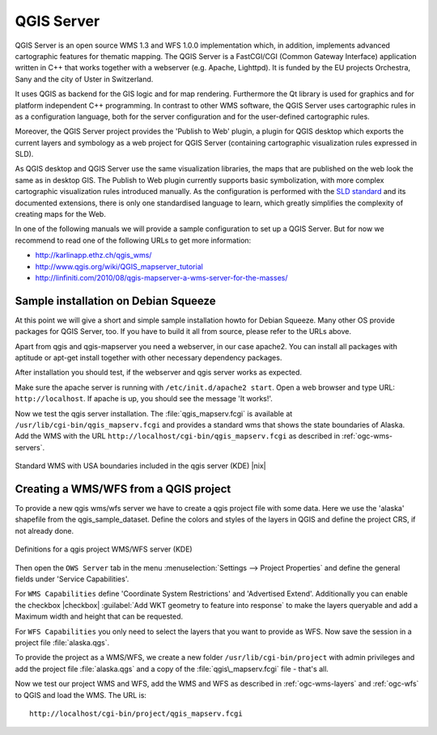 .. comment out this Section (by putting '|updatedisclaimer|' on top) if file is not uptodate with release

.. index:: QGIS_Server, FastCGI, CGI, Common_Gateway_Interface

.. _`label_qgisserver`:

QGIS Server
============

QGIS Server is an open source WMS 1.3 and WFS 1.0.0 implementation which, in addition, 
implements advanced cartographic features for thematic mapping. The QGIS
Server is a FastCGI/CGI (Common Gateway Interface) application written in 
C++ that works together with a webserver (e.g. Apache, Lighttpd). It is 
funded by the EU projects Orchestra, Sany and the city of Uster in Switzerland.

.. index:: SLD, SLD/SE

It uses QGIS as backend for the GIS logic and for map rendering. Furthermore the 
Qt library is used for graphics and for platform independent 
C++ programming. In contrast to other WMS software, the QGIS Server uses 
cartographic rules in as a configuration language, both for the server 
configuration and for the user-defined cartographic rules. 

.. index:: Publish_to_Web_plugin

Moreover, the QGIS Server project provides the 'Publish to Web' plugin, a 
plugin for QGIS desktop which exports the current layers and symbology as a 
web project for QGIS Server (containing cartographic visualization rules 
expressed in SLD).

As QGIS desktop and QGIS Server use the same visualization libraries, the
maps that are published on the web look the same as in desktop GIS. The 
Publish to Web plugin currently supports basic symbolization, with more complex 
cartographic visualization rules introduced manually. As the configuration is 
performed with the `SLD standard <http://www.opengeospatial.org/standards/sld>`_ 
and its documented extensions, there is only one standardised language to learn, 
which greatly simplifies the complexity of creating maps for the Web.

In one of the following manuals we will provide a sample configuration to 
set up a QGIS Server. But for now we recommend to read one of the following 
URLs to get more information:

*  http://karlinapp.ethz.ch/qgis_wms/
*  http://www.qgis.org/wiki/QGIS_mapserver_tutorial
*  http://linfiniti.com/2010/08/qgis-mapserver-a-wms-server-for-the-masses/

.. index:: apache, apache2, Debian_Squeeze

Sample installation on Debian Squeeze
--------------------------------------

At this point we will give a short and simple sample installation howto for 
Debian Squeeze. Many other OS provide packages for QGIS Server, too. If you 
have to build it all from source, please refer to the URLs above.

Apart from qgis and qgis-mapserver you need a webserver, in our case apache2. 
You can install all packages with aptitude or apt-get install together 
with other necessary dependency packages.

After installation you should test, if the webserver and qgis server works as 
expected. 

Make sure the apache server is running with ``/etc/init.d/apache2 start``. Open 
a web browser and type URL: ``http://localhost``. If apache is up, you should see 
the message 'It works!'.

Now we test the qgis server installation. The :file:`qgis_mapserv.fcgi` is available at 
``/usr/lib/cgi-bin/qgis_mapserv.fcgi`` and provides a standard wms that shows the 
state boundaries of Alaska. Add the WMS with the URL 
``http://localhost/cgi-bin/qgis_mapserv.fcgi`` as described in :ref:`ogc-wms-servers`.

.. _figure_server_1:

.. only:: html

   **Figure Server 1:**

.. figure:: /static/user_manual/working_with_ogc/standard_wms_usa.png
   :align: center
   :width: 25 em

   Standard WMS with USA boundaries included in the qgis server (KDE) |nix|


.. _`Creating a WMS from a QGIS project`:

Creating a WMS/WFS from a QGIS project
--------------------------------------

To provide a new qgis wms/wfs server we have to create a qgis project file with some 
data. Here we use the 'alaska' shapefile from the qgis_sample_dataset. Define the 
colors and styles of the layers in QGIS and define the project CRS, if not already 
done.

.. _figure_server_2:

.. only:: html

   **Figure Server 2:**

.. figure:: /static/user_manual/working_with_ogc/ows_server_definition.png
   :align: center
   :width: 20 em

   Definitions for a qgis project WMS/WFS server (KDE)

Then open the ``OWS Server`` tab in the menu :menuselection:`Settings --> 
Project Properties` and define the general fields under 'Service Capabilities'.

For ``WMS Capabilities`` define 'Coordinate System Restrictions' and 'Advertised Extend'. 
Additionally you can enable the checkbox |checkbox| :guilabel:`Add WKT geometry to 
feature into response` to make the layers queryable and add a Maximum width and height that 
can be requested.

For ``WFS Capabilities`` you only need to select the layers that you want to provide 
as WFS. Now save the session in a project file :file:`alaska.qgs`. 

To provide the project as a WMS/WFS, we create a new folder ``/usr/lib/cgi-bin/project`` 
with admin privileges and add the project file :file:`alaska.qgs` and a copy of the 
:file:`qgis\_mapserv.fcgi` file - that's all.

Now we test our project WMS and WFS, add the WMS and WFS as described in 
:ref:`ogc-wms-layers` and :ref:`ogc-wfs` to QGIS and load the WMS. The URL is:

:: 
 
 http://localhost/cgi-bin/project/qgis_mapserv.fcgi

  

